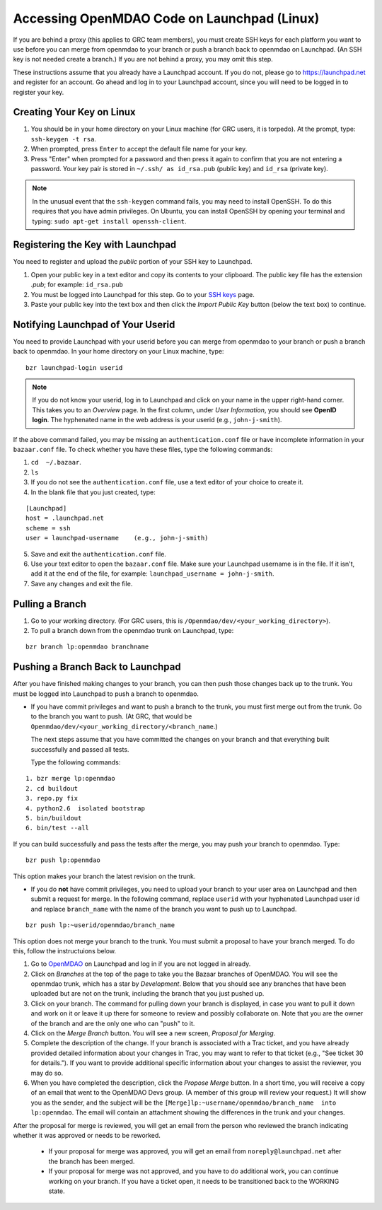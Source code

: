
Accessing OpenMDAO Code on Launchpad (Linux)
============================================

If you are behind a proxy (this applies to GRC team members), you must create SSH keys for
each platform you want to use before you can merge from openmdao to your branch or push a branch back
to openmdao on Launchpad. (An SSH key  is not needed create a branch.) If you are not behind a proxy,
you may omit this step.

These instructions assume that you already have a Launchpad account. If you do not, please go
to https://launchpad.net and register for an account. Go ahead and log in to your Launchpad
account, since you will need to be logged in to register your key. 

Creating Your Key on Linux
---------------------------

1. You should be in your home directory on your Linux machine (for GRC users, it is torpedo). At
   the prompt, type: ``ssh-keygen -t rsa``. 
2. When prompted, press ``Enter`` to accept the default file name for your key. 
3. Press "Enter" when prompted for a password and then press it again to
   confirm that you are not entering a password. Your key pair is stored in ``~/.ssh/
   as id_rsa.pub`` (public key) and ``id_rsa`` (private key).

.. note::  In the unusual event that the ``ssh-keygen`` command fails, you may need to install
   OpenSSH. To do this requires that you have admin privileges. On Ubuntu, you can install
   OpenSSH by opening your terminal and typing: ``sudo apt-get install openssh-client``. 


Registering the Key with Launchpad
----------------------------------

You need to register and upload the *public* portion of your SSH key to Launchpad. 

1. Open your public key in a text editor and copy its contents to your clipboard. The public key
   file has the extension *.pub*; for example:  ``id_rsa.pub`` 
2. You must be logged into Launchpad for this step. Go to your `SSH keys
   <https://launchpad.net/people/+me/+editsshkeys>`_ page. 
3. Paste your public key into the text box and then click the *Import Public Key* button (below the
   text box) to continue. 


Notifying Launchpad of Your Userid
----------------------------------
	
You need to provide Launchpad with your userid before you can merge from openmdao to your branch or
push a branch back to openmdao. In your home directory on your Linux machine, type: 

::

  bzr launchpad-login userid

.. note:: If you do not know your userid, log in to Launchpad and click on your name in the upper
   right-hand corner. This takes you to an *Overview* page. In the first column, under *User Information*, 
   you should see **OpenID login**. The hyphenated name in the web address is your userid (e.g.,
   ``john-j-smith``).

If the above command failed, you may be missing an ``authentication.conf`` file or have incomplete
information in your ``bazaar.conf`` file. To check whether you have these files, type the following
commands:

1. ``cd  ~/.bazaar``.
2. ``ls``
3. If you do not see the ``authentication.conf`` file, use a text editor of your choice to
   create it.  
4. In the blank file that you just created, type:

::
     
     [Launchpad]
     host = .launchpad.net
     scheme = ssh
     user = launchpad-username    (e.g., john-j-smith)
  
5. Save and exit the ``authentication.conf`` file.
6. Use your text editor to open the ``bazaar.conf`` file. Make sure your Launchpad username is in the
   file. If it isn't, add it at the end of the file, for example:  ``launchpad_username = john-j-smith``.
7. Save any changes and exit the file.

Pulling a Branch 
----------------

1. Go to your working directory. (For GRC users, this is ``/Openmdao/dev/<your_working_directory>``).
2. To pull a branch down from the openmdao trunk on Launchpad, type: 

::
  
  bzr branch lp:openmdao branchname


Pushing a Branch Back to Launchpad
----------------------------------

After you have finished making changes to your branch, you can then push those changes back up to
the trunk. You must be logged into Launchpad to push a branch to openmdao.

- If you have commit privileges and want to push a branch to the trunk, you
  must first merge out from the trunk. Go to the branch you want to push. (At GRC, that would be
  ``Openmdao/dev/<your_working_directory/<branch_name``.) 

  The next steps assume that you have committed the changes on your branch and that everything built
  successfully and passed all tests. 
  
  Type the following commands:

::
  
  1. bzr merge lp:openmdao    
  2. cd buildout
  3. repo.py fix
  4. python2.6  isolated bootstrap
  5. bin/buildout
  6. bin/test --all
                          
If you can build successfully and pass the tests after the merge, you may push your branch to openmdao.
Type:

::
  
  bzr push lp:openmdao

This option makes your branch the latest revision on the trunk.

- If you do **not** have commit privileges, you need to upload your branch to your user area on Launchpad
  and then submit a request for merge. In the following command, replace ``userid`` with your
  hyphenated Launchpad user id and replace ``branch_name`` with the name of the branch you want to push up to
  Launchpad.

::

  bzr push lp:~userid/openmdao/branch_name 

This option does not merge your branch to the trunk. You must submit a proposal to have your branch
merged. To do this, follow the instructuions below.

1. Go to `OpenMDAO <https://launchpad.net/openmdao>`_ on Launchpad and log in if you are not logged in
   already.

2. Click on *Branches* at the top of the page to take you the Bazaar branches of OpenMDAO. You will see the
   openmdao trunk, which has a star by *Development*. Below that you should see any branches that have been uploaded
   but are not on the trunk, including the branch that you just pushed up.

3. Click on your branch. The command for pulling down your branch is displayed, in case you want to pull it down
   and work on it or leave it up there for someone to review and possibly collaborate on. Note that you are the
   owner of the branch and are the only one who can "push" to it. 

4. Click on the *Merge Branch* button. You will see a new screen, *Proposal for Merging.* 

5. Complete the description of the change. If your branch is associated with a Trac ticket, and you have already 
   provided detailed information about your changes in Trac, you may want to refer to that ticket (e.g., "See
   ticket 30 for details."). If you want to provide additional specific information about your changes to assist
   the reviewer, you may do so. 

6. When you have completed the description, click the *Propose Merge* button. In a short time, you will receive a
   copy of an email that went to the OpenMDAO Devs group. (A member of this group will review
   your request.) It will show you as the sender, and the subject will be the
   ``[Merge]lp:~username/openmdao/branch_name  into lp:openmdao``. The email will contain an attachment
   showing the differences in the trunk and your changes.

After the proposal for merge is reviewed, you will get an email from the person who reviewed the branch
indicating whether it was approved or needs to be reworked. 

 * If your proposal for merge was approved, you will get an email from  ``noreply@launchpad.net`` after the
   branch has been merged.

 * If your proposal for merge was not approved, and you have to do additional work, you can continue working
   on your branch. If you have a ticket open, it needs to be transitioned back to the WORKING state.
